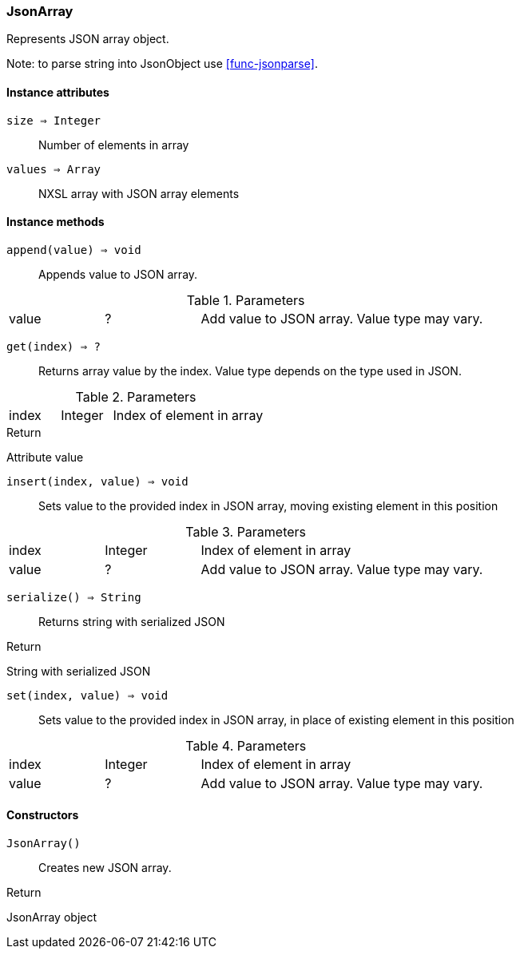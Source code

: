 [.nxsl-class]
[[class-jsonarray]]
=== JsonArray

Represents JSON array object.

Note: to parse string into JsonObject use <<func-jsonparse>>.

==== Instance attributes

`size => Integer`::
Number of elements in array

`values => Array`::
NXSL array with JSON array elements

==== Instance methods

`append(value) => void`::
Appends value to JSON array.

.Parameters
[cols="1,1,3a" grid="none", frame="none"]
|===
|value|?|Add value to JSON array. Value type may vary. 
|===

`get(index) => ?`::
Returns array value by the index. Value type depends on the type used in JSON.

.Parameters
[cols="1,1,3a" grid="none", frame="none"]
|===
|index|Integer|Index of element in array
|===

.Return 
Attribute value

`insert(index, value) => void`::
Sets value to the provided index in JSON array, moving existing element in this position

.Parameters
[cols="1,1,3a" grid="none", frame="none"]
|===
|index|Integer|Index of element in array
|value|?|Add value to JSON array. Value type may vary.
|===

`serialize() => String`::
Returns string with serialized JSON

.Return 
String with serialized JSON

`set(index, value) => void`::
Sets value to the provided index in JSON array, in place of existing element in this position

.Parameters
[cols="1,1,3a" grid="none", frame="none"]
|===
|index|Integer|Index of element in array
|value|?|Add value to JSON array. Value type may vary.
|===

==== Constructors

`JsonArray()`::
Creates new JSON array.

.Return

JsonArray object 
